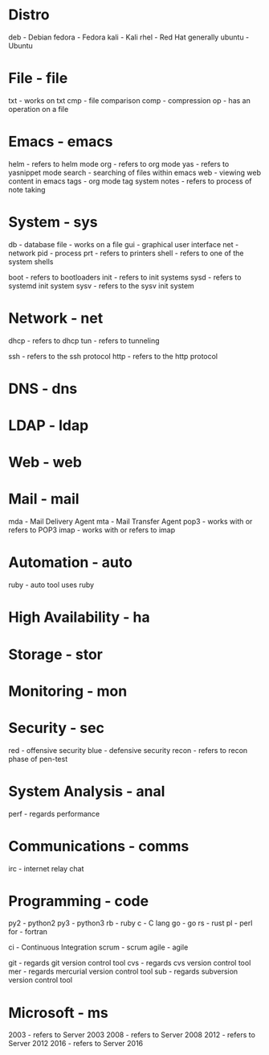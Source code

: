 #+TAGS:

* Distro 
deb - Debian
fedora - Fedora
kali - Kali
rhel - Red Hat generally
ubuntu - Ubuntu 

* File - file 
txt - works on txt
cmp - file comparison
comp - compression
op - has an operation on a file

* Emacs - emacs
helm - refers to helm mode
org - refers to org mode
yas - refers to yasnippet mode
search - searching of files within emacs
web - viewing web content in emacs
tags - org mode tag system
notes - refers to process of note taking

* System - sys
db  - database
file - works on a file
gui - graphical user interface
net - network
pid - process
prt - refers to printers
shell - refers to one of the system shells

boot - refers to bootloaders
init - refers to init systems
sysd - refers to systemd init system
sysv - refers to the sysv init system

* Network - net
dhcp - refers to dhcp
tun - refers to tunneling

ssh - refers to the ssh protocol
http - refers to the http protocol

* DNS - dns
* LDAP - ldap
* Web - web
* Mail - mail
mda - Mail Delivery Agent
mta - Mail Transfer Agent
pop3 - works with or refers to POP3
imap - works with or refers to imap
* Automation - auto
ruby - auto tool uses ruby
* High Availability - ha
* Storage - stor
* Monitoring - mon
* Security - sec
red - offensive security
blue - defensive security
recon - refers to recon phase of pen-test

* System Analysis - anal
perf - regards performance
* Communications - comms
irc - internet relay chat
* Programming - code
py2 - python2
py3 - python3
rb - ruby
c  - C lang
go - go
rs - rust
pl - perl
for - fortran

ci - Continuous Integration
scrum - scrum
agile - agile

git - regards git version control tool
cvs - regards cvs version control tool
mer - regards mercurial version control tool
sub - regards subversion version control tool

* Microsoft - ms
2003 - refers to Server 2003
2008 - refers to Server 2008
2012 - refers to Server 2012
2016 - refers to Server 2016
